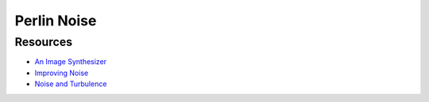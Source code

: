 ##############################################################################
Perlin Noise
##############################################################################

==============================================================================
Resources
==============================================================================

- `An Image Synthesizer`_
- `Improving Noise`_
- `Noise and Turbulence`_

.. _`An Image Synthesizer`: http://citeseerx.ist.psu.edu/viewdoc/download?doi=10.1.1.220.2248&rep=rep1&type=pdf
.. _`Improving Noise`: https://mrl.nyu.edu/~perlin/paper445.pdf
.. _`Noise and Turbulence`: https://mrl.nyu.edu/~perlin/doc/oscar.html#noise
